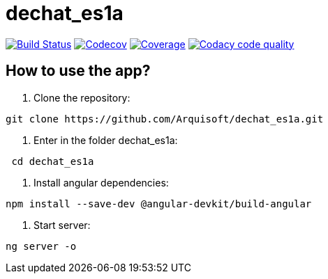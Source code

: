 = dechat_es1a

image:https://travis-ci.org/Arquisoft/dechat_es1a.svg?branch=master["Build Status", link="https://travis-ci.org/Arquisoft/dechat_es1a"]
image:https://codecov.io/gh/Arquisoft/dechat_es1a/branch/master/graph/badge.svg["Codecov",link="https://codecov.io/gh/Arquisoft/dechat_es1a"]
image:https://coveralls.io/repos/github/Arquisoft/dechat_es1a/badge.svg["Coverage",link="https://coveralls.io/github/Arquisoft/dechat_es1a"]
image:https://api.codacy.com/project/badge/Grade/fc7dc1da60ee4e9fb67ccff782625794["Codacy code quality", link="https://www.codacy.com/app/jelabra/dechat_es1a?utm_source=github.com&utm_medium=referral&utm_content=Arquisoft/dechat_es1a&utm_campaign=Badge_Grade"]


== How to use the app?

1. Clone the repository:

----
git clone https://github.com/Arquisoft/dechat_es1a.git
----

2. Enter in the folder dechat_es1a:

----
 cd dechat_es1a
----

3. Install angular dependencies:

----
npm install --save-dev @angular-devkit/build-angular
----

4. Start server:

----
ng server -o
----









